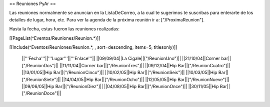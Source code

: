 == Reuniones PyAr ==

Las reuniones normalmente se anuncian en la ListaDeCorreo, a la cual te sugerimos te suscribas para
enterarte de los detalles de lugar, hora, etc. Para ver la agenda de la próxima reunión ir a: ["/ProximaReunion"].

Hasta la fecha, estas fueron las reuniones realizadas:

[[PageList(^Eventos/Reuniones/Reunion.*)]]

[[Include(^Eventos/Reuniones/Reunion.*, , sort=descending, items=5, titlesonly)]]

 ||'''Fecha'''||'''Lugar'''||'''Enlace'''||
 ||09/09/04||La Cigale||["/ReunionUno"]||
 ||21/10/04||Corner bar||["/ReunionDos"]||
 ||11/11/04||Corner bar||["/ReunionTres"]||
 ||09/12/04||Hip Bar||["/ReunionCuatro"]||
 ||13/01/05||Hip Bar||["/ReunionCinco"]||
 ||10/02/05||Hip Bar||["/ReunionSeis"]||
 ||10/03/05||Hip Bar||["/ReunionSiete"]||
 ||14/04/05||Hip Bar||["/ReunionOcho"]||
 ||12/05/05||Hip Bar||["/ReunionNueve"]||
 ||09/06/05||Hip Bar||["/ReunionDiez"]||
 ||04/08/05||Hip Bar||["/ReunionOnce"]||
 ||30/11/05||Hip Bar||["/ReunionDoce"]||
